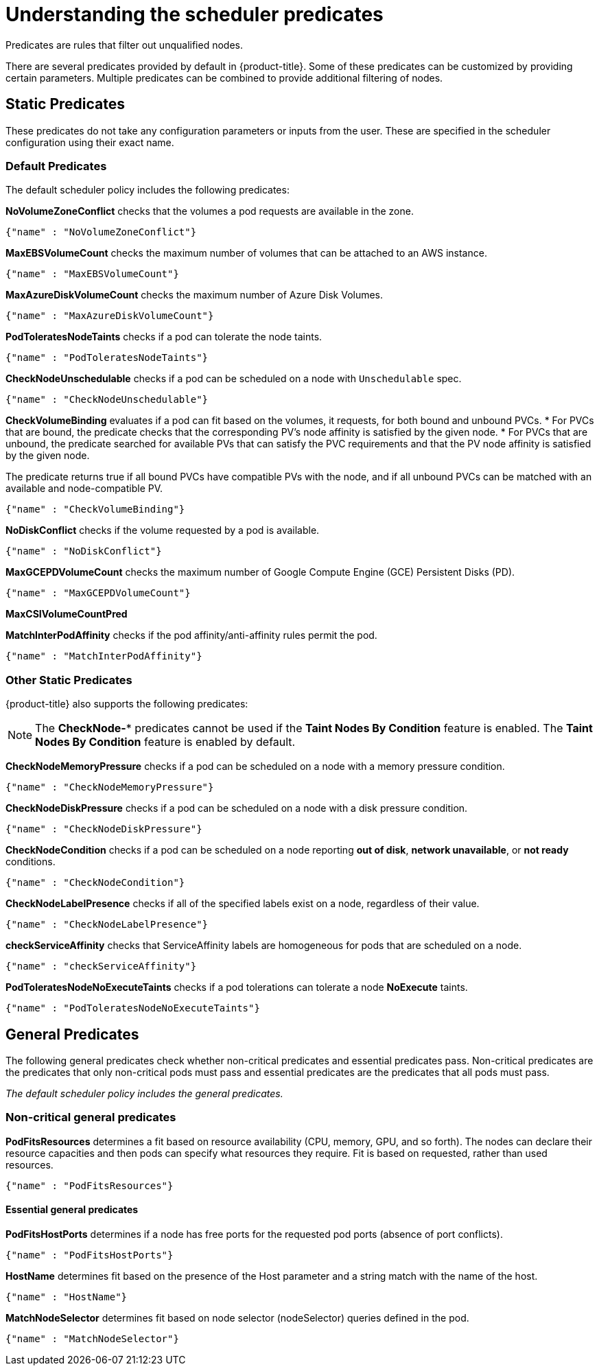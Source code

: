 // Module included in the following assemblies:
//
// * nodes/nodes-scheduler-default.adoc

[id="nodes-scheduler-default-predicates_{context}"]
= Understanding the scheduler predicates

Predicates are rules that filter out unqualified nodes.

There are several predicates provided by default in {product-title}. Some of
these predicates can be customized by providing certain parameters. Multiple
predicates can be combined to provide additional filtering of nodes.

[id="static-predicates_{context}"]
== Static Predicates
These predicates do not take any configuration parameters or inputs from the
user. These are specified in the scheduler configuration using their exact
name.

[id="default-predicates_{context}"]
=== Default Predicates

The default scheduler policy includes the following predicates:

*NoVolumeZoneConflict* checks that the volumes a pod requests
are available in the zone.
----
{"name" : "NoVolumeZoneConflict"}
----

*MaxEBSVolumeCount* checks the maximum number of volumes that can be attached to an AWS instance.
----
{"name" : "MaxEBSVolumeCount"}
----

*MaxAzureDiskVolumeCount*  checks the maximum number of Azure Disk Volumes.
----
{"name" : "MaxAzureDiskVolumeCount"}
----

*PodToleratesNodeTaints* checks if a pod can tolerate the node taints.
----
{"name" : "PodToleratesNodeTaints"}
----

*CheckNodeUnschedulable* checks if a pod can be scheduled on a node with `Unschedulable` spec.
----
{"name" : "CheckNodeUnschedulable"}
----


*CheckVolumeBinding* evaluates if a pod can fit based on the volumes, it requests, for both bound and unbound PVCs.
* For PVCs that are bound, the predicate checks that the corresponding PV's node affinity is satisfied by the given node.
* For PVCs that are unbound, the predicate searched for available PVs that can satisfy the PVC requirements and that
the PV node affinity is satisfied by the given node.

The predicate returns true if all bound PVCs have compatible PVs with the node, and if all unbound PVCs can be matched with an available and node-compatible PV.
----
{"name" : "CheckVolumeBinding"}
----

// The `CheckVolumeBinding` predicate must be enabled in non-default schedulers.

*NoDiskConflict* checks if the volume requested by a pod is available.
----
{"name" : "NoDiskConflict"}
----

*MaxGCEPDVolumeCount* checks the maximum number of Google Compute Engine (GCE) Persistent Disks (PD).
----
{"name" : "MaxGCEPDVolumeCount"}
----

*MaxCSIVolumeCountPred*


*MatchInterPodAffinity* checks if the pod affinity/anti-affinity rules permit the pod.
----
{"name" : "MatchInterPodAffinity"}
----

[id="other-predicates_{context}"]
=== Other Static Predicates

{product-title} also supports the following predicates:

[NOTE]
====
The *CheckNode-** predicates cannot be used if the *Taint Nodes By Condition* feature is enabled.
The *Taint Nodes By Condition* feature is enabled by default.  
====

*CheckNodeMemoryPressure* checks if a pod can be scheduled on a node with a memory pressure condition.
----
{"name" : "CheckNodeMemoryPressure"}
----

*CheckNodeDiskPressure* checks if a pod can be scheduled on a node with a disk pressure condition.
----
{"name" : "CheckNodeDiskPressure"}
----

*CheckNodeCondition* checks if a pod can be scheduled on a node reporting *out of disk*, *network unavailable*, or *not ready* conditions.
----
{"name" : "CheckNodeCondition"}
----

*CheckNodeLabelPresence* checks if all of the specified labels exist on a node, regardless of their value.
----
{"name" : "CheckNodeLabelPresence"}
----

*checkServiceAffinity* checks that ServiceAffinity labels are homogeneous for pods that are scheduled on a node.
----
{"name" : "checkServiceAffinity"}
----

*PodToleratesNodeNoExecuteTaints* checks if a pod tolerations can tolerate a node *NoExecute* taints.
----
{"name" : "PodToleratesNodeNoExecuteTaints"}
----

[id="admin-guide-scheduler-general-predicates_{context}"]
== General Predicates

The following general predicates check whether non-critical predicates and essential predicates pass. Non-critical predicates are the predicates
that only non-critical pods must pass and essential predicates are the predicates that all pods must pass.

_The default scheduler policy includes the general predicates._

[discrete]
=== Non-critical general predicates

*PodFitsResources* determines a fit based on resource availability
(CPU, memory, GPU, and so forth). The
nodes can declare their resource capacities and then pods can specify what
resources they require. Fit is based on requested, rather than used
resources.
----
{"name" : "PodFitsResources"}
----
[discrete]
==== Essential general predicates

*PodFitsHostPorts* determines if a node has free ports for the requested pod ports (absence
of port conflicts).
----
{"name" : "PodFitsHostPorts"}
----

*HostName* determines fit based on the presence of the Host parameter
and a string match with the name of the host.
----
{"name" : "HostName"}
----

*MatchNodeSelector* determines fit based on node selector (nodeSelector) queries
defined in the pod.
----
{"name" : "MatchNodeSelector"}
----

////
[id="configurable-predicates_{context}"]
== Configurable Predicates

// per sjenning Nope

You can configure these predicates in the scheduler policy Configmap,
`policy-configmap` in the `openshift-config` project, to add labels to affect
how the predicate functions.

Since these are configurable, multiple predicates
of the same type (but different configuration parameters) can be combined as
long as their user-defined names are different.

For information on using these priorities, see Modifying Scheduler Policy.

*ServiceAffinity* places pods on nodes based on the service running on that pod.
Placing pods of the same service on the same or co-located nodes can lead to higher efficiency.

This predicate attempts to place pods with specific labels
in its node selector on nodes that have the same label.

If the pod does not specify the labels in its
node selector, then the first pod is placed on any node based on availability
and all subsequent pods of the service are scheduled on nodes that have the
same label values as that node.

[source,json]
----
"predicates":[
      {
         "name":"<name>", <1>
         "argument":{
            "serviceAffinity":{
               "labels":[
                  "<label>" <2>
               ]
            }
         }
      }
   ],
----
<1> Specify a name for the predicate.
<2> Specify a label to match.

For example:

[source,json]
----
        "name":"ZoneAffinity",
        "argument":{
            "serviceAffinity":{
                "labels":[
                    "rack"
                ]
            }
        }
----

For example. if the first pod of a service had a node selector `rack` was scheduled to a node with label `region=rack`,
all the other subsequent pods belonging to the same service will be scheduled on nodes
with the same `region=rack` label.

Multiple-level labels are also supported. Users can also specify all pods for a service to
be scheduled on nodes within the same region and within the same zone (under the region).

The `labelsPresence` parameter checks whether a particular node has a specific label. The labels create node _groups_ that the
`LabelPreference` priority uses. Matching by label can be useful, for example, where nodes have their physical location or status defined by labels.

[source,json]
----
"predicates":[
      {
         "name":"<name>", <1>
         "argument":{
            "labelsPresence":{
               "labels":[
                  "<label>" <2>
                ],
                "presence": true <3>
            }
         }
      }
   ],
----
<1> Specify a name for the predicate.
<2> Specify a label to match.
<3> Specify whether the labels are required, either `true` or `false`.
+
* For `presence:false`, if any of the requested labels are present in the node labels,
the pod cannot be scheduled. If the labels are not present, the pod can be scheduled.
+
* For `presence:true`, if all of the requested labels are present in the node labels,
the pod can be scheduled. If all of the labels are not present, the pod is not scheduled.

For example:

[source,json]
----
        "name":"RackPreferred",
        "argument":{
            "labelsPresence":{
                "labels":[
                    "rack",
                    "region"
                ],
                "presence": true
            }
        }
----
////

